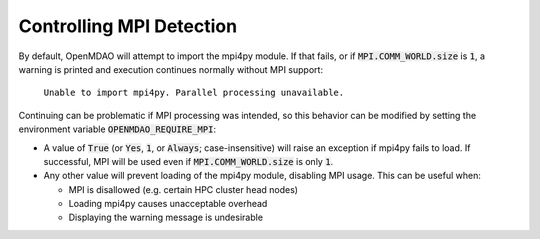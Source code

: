 .. _controlling-mpi:

*************************
Controlling MPI Detection
*************************

By default, OpenMDAO will attempt to import the mpi4py module. If that fails,
or if :code:`MPI.COMM_WORLD.size` is :code:`1`, a warning is printed and
execution continues normally without MPI support:

  ``Unable to import mpi4py. Parallel processing unavailable.``

Continuing can be problematic if MPI processing was intended, so this behavior
can be modified by setting the environment variable
:code:`OPENMDAO_REQUIRE_MPI`:

- A value of :code:`True` (or :code:`Yes`, :code:`1`, or
  :code:`Always`; case-insensitive) will raise an exception if mpi4py fails to
  load. If successful, MPI will be used even if :code:`MPI.COMM_WORLD.size` is
  only :code:`1`.

- Any other value will prevent loading of the mpi4py module, disabling MPI
  usage. This can be useful when:

  * MPI is disallowed (e.g. certain HPC cluster head nodes)
  * Loading mpi4py causes unacceptable overhead
  * Displaying the warning message is undesirable
